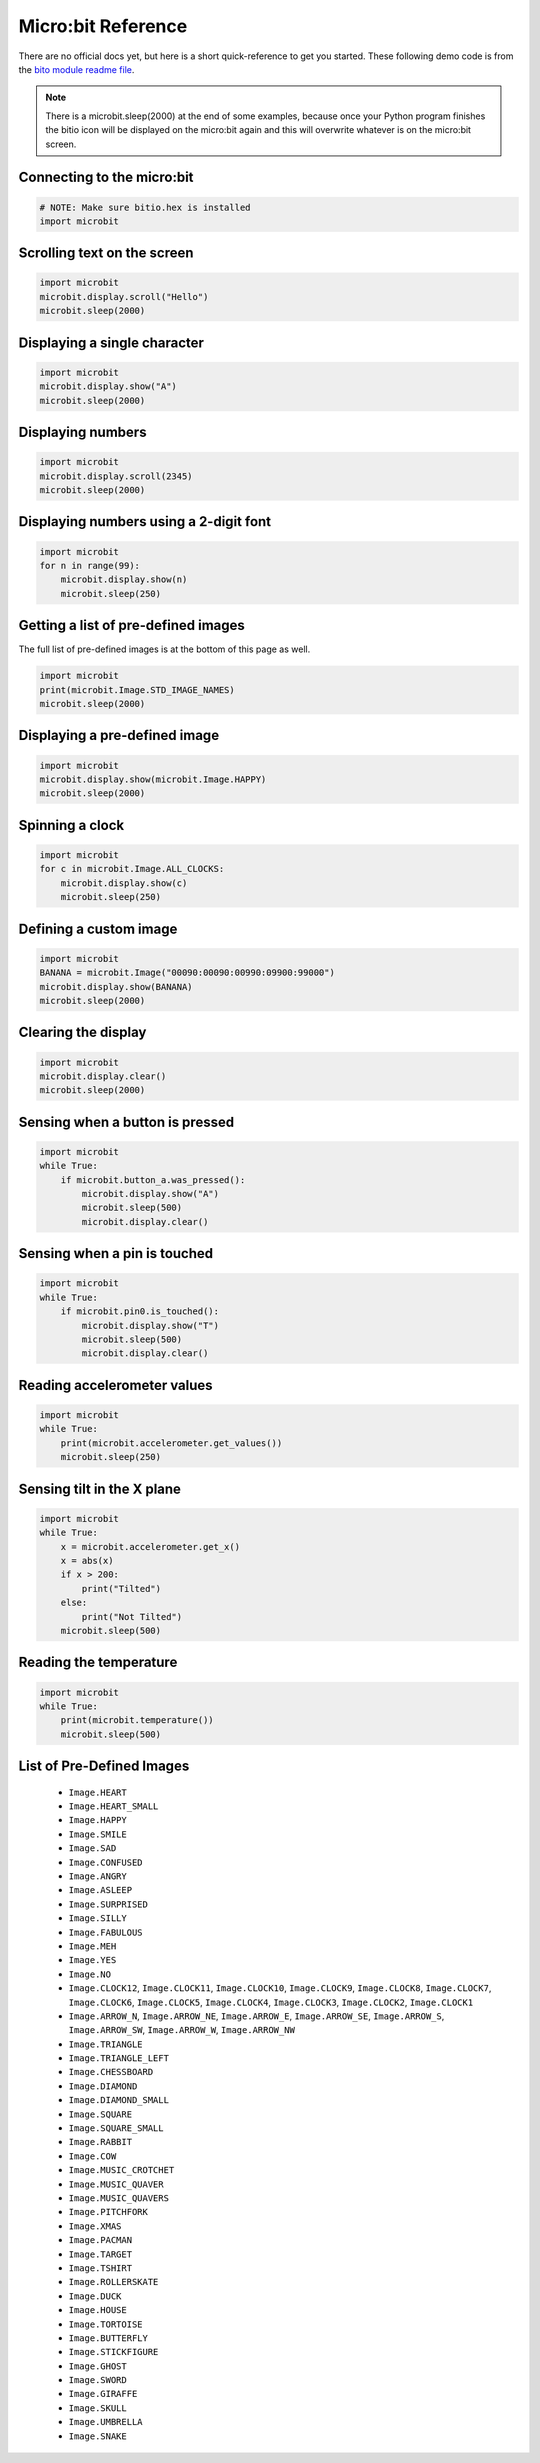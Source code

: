 
.. qnum::
   :prefix: microbit-examples-
   :start: 1

.. _microbit_reference:

Micro:bit Reference
====================

There are no official docs yet, but here is a short quick-reference to get you started. These following demo code is from the `bito module readme file <https://github.com/whaleygeek/bitio>`_.

.. note:: There is a microbit.sleep(2000) at the end of some examples, because once your Python program finishes the bitio icon will be displayed on the micro:bit again and this will overwrite whatever is on the micro:bit screen.

Connecting to the micro:bit
----------------------------

.. sourcecode:: python
    
    # NOTE: Make sure bitio.hex is installed
    import microbit


Scrolling text on the screen
-----------------------------

.. sourcecode:: python
    
    import microbit
    microbit.display.scroll("Hello")
    microbit.sleep(2000)


Displaying a single character
---------------------------------

.. sourcecode:: python
    
    import microbit
    microbit.display.show("A")
    microbit.sleep(2000)


Displaying numbers
---------------------------------

.. sourcecode:: python
    
    import microbit
    microbit.display.scroll(2345)
    microbit.sleep(2000)


Displaying numbers using a 2-digit font
---------------------------------

.. sourcecode:: python
    
    import microbit
    for n in range(99):
        microbit.display.show(n)
        microbit.sleep(250)


Getting a list of pre-defined images
--------------------------------------

The full list of pre-defined images is at the bottom of this page as well.

.. sourcecode:: python
    
    import microbit
    print(microbit.Image.STD_IMAGE_NAMES)
    microbit.sleep(2000)


Displaying a pre-defined image
--------------------------------------

.. sourcecode:: python
    
    import microbit
    microbit.display.show(microbit.Image.HAPPY)
    microbit.sleep(2000)


Spinning a clock
--------------------------------------

.. sourcecode:: python
    
    import microbit
    for c in microbit.Image.ALL_CLOCKS:
        microbit.display.show(c)
        microbit.sleep(250)

    
Defining a custom image
--------------------------------------

.. sourcecode:: python
    
    import microbit
    BANANA = microbit.Image("00090:00090:00990:09900:99000")
    microbit.display.show(BANANA)
    microbit.sleep(2000)


Clearing the display
--------------------------------------

.. sourcecode:: python
    
    import microbit
    microbit.display.clear()
    microbit.sleep(2000)


Sensing when a button is pressed
--------------------------------------

.. sourcecode:: python
    
    import microbit
    while True:
        if microbit.button_a.was_pressed():
            microbit.display.show("A")
            microbit.sleep(500)
            microbit.display.clear()

    
Sensing when a pin is touched
--------------------------------------

.. sourcecode:: python
    
    import microbit
    while True:
        if microbit.pin0.is_touched():
            microbit.display.show("T")
            microbit.sleep(500)
            microbit.display.clear()

    
Reading accelerometer values
--------------------------------------

.. sourcecode:: python
    
    import microbit
    while True:
        print(microbit.accelerometer.get_values())
        microbit.sleep(250)

  
Sensing tilt in the X plane
--------------------------------------

.. sourcecode:: python
    
    import microbit
    while True:
        x = microbit.accelerometer.get_x()
        x = abs(x)
        if x > 200:
            print("Tilted")
        else:
            print("Not Tilted")
        microbit.sleep(500)


Reading the temperature
--------------------------------------

.. sourcecode:: python
    
    import microbit
    while True:  
        print(microbit.temperature())
        microbit.sleep(500)


.. _microbit_predefined_images:

List of Pre-Defined Images
---------------------------

    - ``Image.HEART``
    - ``Image.HEART_SMALL``
    - ``Image.HAPPY``
    - ``Image.SMILE``
    - ``Image.SAD``
    - ``Image.CONFUSED``
    - ``Image.ANGRY``
    - ``Image.ASLEEP``
    - ``Image.SURPRISED``
    - ``Image.SILLY``
    - ``Image.FABULOUS``
    - ``Image.MEH``
    - ``Image.YES``
    - ``Image.NO``
    - ``Image.CLOCK12``, ``Image.CLOCK11``, ``Image.CLOCK10``, ``Image.CLOCK9``,
      ``Image.CLOCK8``, ``Image.CLOCK7``, ``Image.CLOCK6``, ``Image.CLOCK5``,
      ``Image.CLOCK4``, ``Image.CLOCK3``, ``Image.CLOCK2``, ``Image.CLOCK1``
    - ``Image.ARROW_N``, ``Image.ARROW_NE``, ``Image.ARROW_E``,
      ``Image.ARROW_SE``, ``Image.ARROW_S``, ``Image.ARROW_SW``,
      ``Image.ARROW_W``, ``Image.ARROW_NW``
    - ``Image.TRIANGLE``
    - ``Image.TRIANGLE_LEFT``
    - ``Image.CHESSBOARD``
    - ``Image.DIAMOND``
    - ``Image.DIAMOND_SMALL``
    - ``Image.SQUARE``
    - ``Image.SQUARE_SMALL``
    - ``Image.RABBIT``
    - ``Image.COW``
    - ``Image.MUSIC_CROTCHET``
    - ``Image.MUSIC_QUAVER``
    - ``Image.MUSIC_QUAVERS``
    - ``Image.PITCHFORK``
    - ``Image.XMAS``
    - ``Image.PACMAN``
    - ``Image.TARGET``
    - ``Image.TSHIRT``
    - ``Image.ROLLERSKATE``
    - ``Image.DUCK``
    - ``Image.HOUSE``
    - ``Image.TORTOISE``
    - ``Image.BUTTERFLY``
    - ``Image.STICKFIGURE``
    - ``Image.GHOST``
    - ``Image.SWORD``
    - ``Image.GIRAFFE``
    - ``Image.SKULL``
    - ``Image.UMBRELLA``
    - ``Image.SNAKE``
